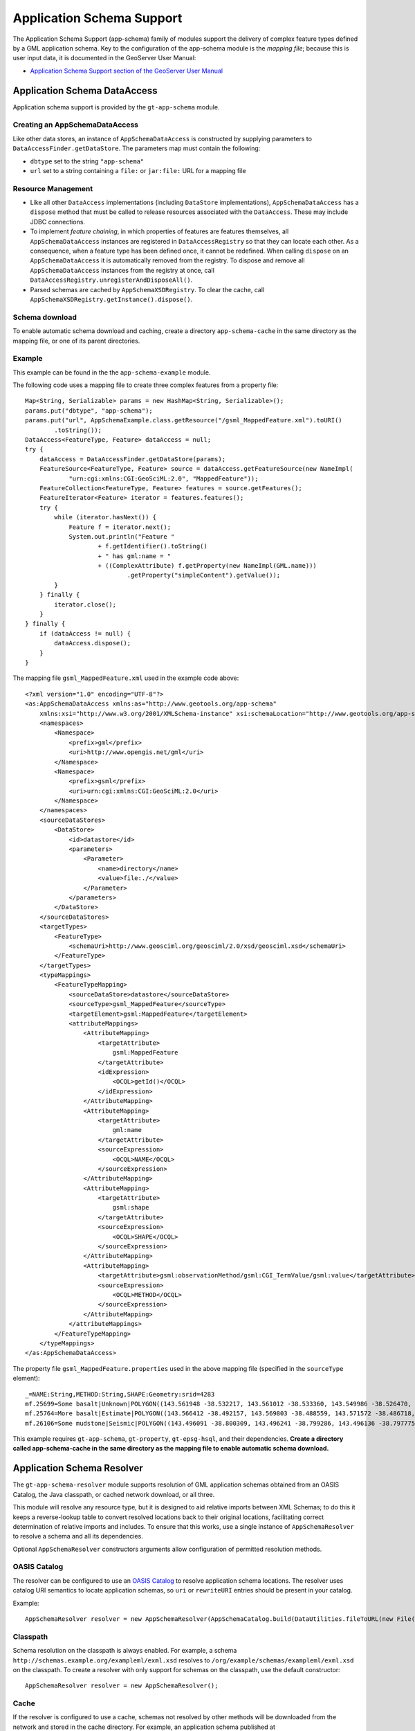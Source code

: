 Application Schema Support
--------------------------

The Application Schema Support (app-schema) family of modules support the delivery of complex feature types defined by a GML application schema. Key to the configuration of the app-schema module is the *mapping file*; because this is user input data, it is documented in the GeoServer User Manual:

*  `Application Schema Support section of the GeoServer User Manual <http://docs.geoserver.org/latest/en/user/data/app-schema/index.html>`_


Application Schema DataAccess
^^^^^^^^^^^^^^^^^^^^^^^^^^^^^

Application schema support is provided by the ``gt-app-schema`` module.


Creating an AppSchemaDataAccess
'''''''''''''''''''''''''''''''

Like other data stores, an instance of ``AppSchemaDataAccess`` is constructed by supplying parameters to ``DataAccessFinder.getDataStore``. The parameters map must contain the following:

* ``dbtype`` set to the string ``"app-schema"``
* ``url`` set to a string containing a ``file:`` or ``jar:file:`` URL for a mapping file


Resource Management
'''''''''''''''''''

* Like all other ``DataAccess`` implementations (including ``DataStore`` implementations), ``AppSchemaDataAccess`` has a ``dispose`` method that must be called to release resources associated with the ``DataAccess``. These may include JDBC connections.

* To implement *feature chaining*, in which properties of features are features themselves, all ``AppSchemaDataAccess`` instances are registered in ``DataAccessRegistry`` so that they can locate each other. As a consequence, when a feature type has been defined once, it cannot be redefined. When calling ``dispose`` on an ``AppSchemaDataAccess`` it is automatically removed from the registry. To dispose and remove all ``AppSchemaDataAccess`` instances from the registry at once, call ``DataAccessRegistry.unregisterAndDisposeAll()``. 

* Parsed schemas are cached by ``AppSchemaXSDRegistry``. To clear the cache, call ``AppSchemaXSDRegistry.getInstance().dispose()``.


Schema download
'''''''''''''''

To enable automatic schema download and caching, create a directory ``app-schema-cache`` in the same directory as the mapping file, or one of its parent directories.


Example
'''''''

This example can be found in the the ``app-schema-example`` module.

The following code uses a mapping file to create three complex features from a property file::

    Map<String, Serializable> params = new HashMap<String, Serializable>();
    params.put("dbtype", "app-schema");
    params.put("url", AppSchemaExample.class.getResource("/gsml_MappedFeature.xml").toURI()
            .toString());
    DataAccess<FeatureType, Feature> dataAccess = null;
    try {
        dataAccess = DataAccessFinder.getDataStore(params);
        FeatureSource<FeatureType, Feature> source = dataAccess.getFeatureSource(new NameImpl(
                "urn:cgi:xmlns:CGI:GeoSciML:2.0", "MappedFeature"));
        FeatureCollection<FeatureType, Feature> features = source.getFeatures();
        FeatureIterator<Feature> iterator = features.features();
        try {
            while (iterator.hasNext()) {
                Feature f = iterator.next();
                System.out.println("Feature "
                        + f.getIdentifier().toString()
                        + " has gml:name = "
                        + ((ComplexAttribute) f.getProperty(new NameImpl(GML.name)))
                                .getProperty("simpleContent").getValue());
            }
        } finally {
            iterator.close();
        }
    } finally {
        if (dataAccess != null) {
            dataAccess.dispose();
        }
    }

The mapping file ``gsml_MappedFeature.xml`` used in the example code above::

    <?xml version="1.0" encoding="UTF-8"?>
    <as:AppSchemaDataAccess xmlns:as="http://www.geotools.org/app-schema"
        xmlns:xsi="http://www.w3.org/2001/XMLSchema-instance" xsi:schemaLocation="http://www.geotools.org/app-schema AppSchemaDataAccess.xsd">
        <namespaces>
            <Namespace>
                <prefix>gml</prefix>
                <uri>http://www.opengis.net/gml</uri>
            </Namespace>
            <Namespace>
                <prefix>gsml</prefix>
                <uri>urn:cgi:xmlns:CGI:GeoSciML:2.0</uri>
            </Namespace>
        </namespaces>
        <sourceDataStores>
            <DataStore>
                <id>datastore</id>
                <parameters>
                    <Parameter>
                        <name>directory</name>
                        <value>file:./</value>
                    </Parameter>
                </parameters>
            </DataStore>
        </sourceDataStores>
        <targetTypes>
            <FeatureType>
                <schemaUri>http://www.geosciml.org/geosciml/2.0/xsd/geosciml.xsd</schemaUri>
            </FeatureType>
        </targetTypes>
        <typeMappings>
            <FeatureTypeMapping>
                <sourceDataStore>datastore</sourceDataStore>
                <sourceType>gsml_MappedFeature</sourceType>
                <targetElement>gsml:MappedFeature</targetElement>
                <attributeMappings>
                    <AttributeMapping>
                        <targetAttribute>
                            gsml:MappedFeature
                        </targetAttribute>
                        <idExpression>
                            <OCQL>getId()</OCQL>
                        </idExpression>
                    </AttributeMapping>
                    <AttributeMapping>
                        <targetAttribute>
                            gml:name
                        </targetAttribute>
                        <sourceExpression>
                            <OCQL>NAME</OCQL>
                        </sourceExpression>
                    </AttributeMapping>
                    <AttributeMapping>
                        <targetAttribute>
                            gsml:shape
                        </targetAttribute>
                        <sourceExpression>
                            <OCQL>SHAPE</OCQL>
                        </sourceExpression>
                    </AttributeMapping>
                    <AttributeMapping>
                        <targetAttribute>gsml:observationMethod/gsml:CGI_TermValue/gsml:value</targetAttribute>
                        <sourceExpression>
                            <OCQL>METHOD</OCQL>
                        </sourceExpression>
                    </AttributeMapping>
                </attributeMappings>
            </FeatureTypeMapping>
        </typeMappings>
    </as:AppSchemaDataAccess>


The property file ``gsml_MappedFeature.properties`` used in the above mapping file (specified in the ``sourceType`` element)::

    _=NAME:String,METHOD:String,SHAPE:Geometry:srid=4283
    mf.25699=Some basalt|Unknown|POLYGON((143.561948 -38.532217, 143.561012 -38.533360, 143.549986 -38.526470, 143.561948 -38.532217))
    mf.25764=More basalt|Estimate|POLYGON((143.566412 -38.492157, 143.569803 -38.488559, 143.571572 -38.486718, 143.566412 -38.492157))
    mf.26106=Some mudstone|Seismic|POLYGON((143.496091 -38.800309, 143.496241 -38.799286, 143.496136 -38.797775, 143.497646 -38.800192, 143.496091 -38.800309))

This example requires ``gt-app-schema``, ``gt-property``, ``gt-epsg-hsql``, and their dependencies. **Create a directory called app-schema-cache in the same directory as the mapping file to enable automatic schema download.**


Application Schema Resolver
^^^^^^^^^^^^^^^^^^^^^^^^^^^

The ``gt-app-schema-resolver`` module supports resolution of GML application schemas obtained from an OASIS Catalog, the Java classpath, or cached network download, or all three.

This module will resolve any resource type, but it is designed to aid relative imports between XML Schemas; to do this it keeps a reverse-lookup table to convert resolved locations back to their original locations, facilitating correct determination of relative imports and includes. To ensure that this works, use a single instance of ``AppSchemaResolver`` to resolve a schema and all its dependencies.

Optional ``AppSchemaResolver`` constructors arguments allow configuration of permitted resolution methods.


OASIS Catalog
'''''''''''''

The resolver can be configured to use an `OASIS Catalog <http://www.oasis-open.org/committees/entity/spec-2001-08-06.html>`_ to resolve application schema locations. The resolver uses catalog URI semantics to locate application schemas, so ``uri`` or ``rewriteURI`` entries should be present in your catalog.

Example::

    AppSchemaResolver resolver = new AppSchemaResolver(AppSchemaCatalog.build(DataUtilities.fileToURL(new File("/path/to/catalog.xml"))));


Classpath
'''''''''

Schema resolution on the classpath is always enabled. For example, a schema ``http://schemas.example.org/exampleml/exml.xsd`` resolves to ``/org/example/schemas/exampleml/exml.xsd`` on the classpath. To create a resolver with only support for schemas on the classpath, use the default constructor::

    AppSchemaResolver resolver = new AppSchemaResolver();


Cache
'''''

If the resolver is configured to use a cache, schemas not resolved by other methods will be downloaded from the network and stored in the cache directory. For example, an application schema published at ``http://schemas.example.org/exampleml/exml.xsd`` would be downloaded and stored as ``org/example/schemas/exampleml/exml.xsd`` in the cache directory.

Example::

    AppSchemaResolver resolver = new AppSchemaResolver(new AppSchemaCache(new File("/path/to/app-schema-cache"), true));

If downloads are not enabled, a prepopulated cache will still be used, but missing schemas will not be downloaded.


AppSchemaConfiguration
''''''''''''''''''''''

Once you have configured your ``AppSchemaResolver``, you can use it to build an ``AppSchemaConfiguration`` that you can use to configure the GeoTools ``Encoder``::

    Configuration configuration = new AppSchemaConfiguration(
        "urn:cgi:xmlns:CGI:GeoSciML:2.0",
        "http://www.geosciml.org/geosciml/2.0/xsd/geosciml.xsd",
        resolver);
    // add a GML Configuration
    configuration.addDependency(new GMLConfiguration());

* If you do not add a GMLConfiguration dependency, Java bindings for GML types will not be found and encoding will not succeed.

* For an example of how to determine which GML version to use, see ``EmfAppSchemaReader`` in ``gt-app-schema``.


Sample DataAccess
^^^^^^^^^^^^^^^^^

The ``gt-sample-data-access`` module supports testing of complex feature support without introducing a dependency on the ``gt-app-schema`` module itself::

    DataAccess<FeatureType, Feature> dataAccess = DataAccessFinder
            .getDataStore(SampleDataAccessFactory.PARAMS);
    FeatureSource<FeatureType, Feature> featureSource = dataAccess
            .getFeatureSource(SampleDataAccessData.MAPPEDFEATURE_TYPE_NAME);
    FeatureCollection<FeatureType, Feature> featureCollection = featureSource.getFeatures();
    int count = 0;
    for (FeatureIterator<Feature> iterator = featureCollection.features(); iterator.hasNext(); iterator
            .next()) {
        count++;
    }


Application Schema Packages
^^^^^^^^^^^^^^^^^^^^^^^^^^^

The Application Schema Packages collection in ``app-schema-packages`` contains GML application schemas that have been packaged into Maven artifacts to support offline testing. These are manually published to the ``osgeo`` Maven repository. Configuring your Maven project to depend on one of these packages will cause ``AppSchemaResolver`` to resolve references to these schemas on the classpath.


